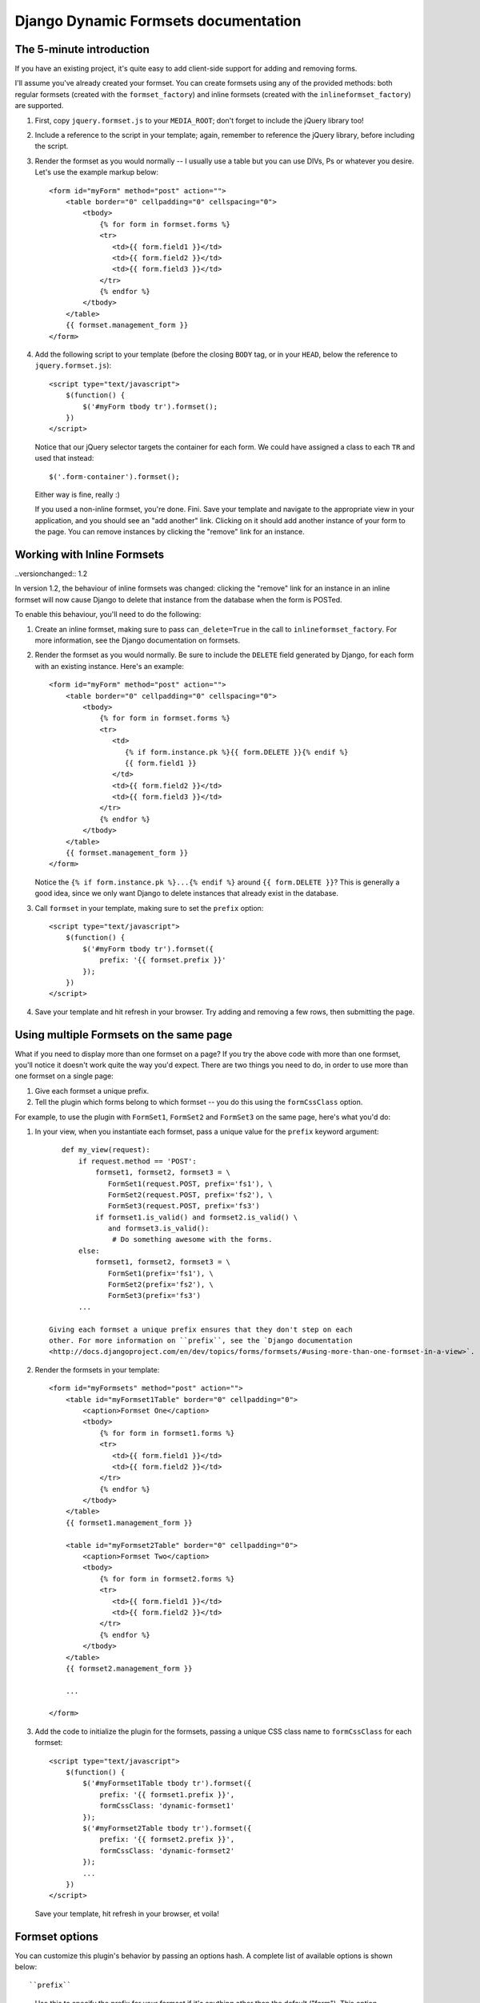 =====================================
Django Dynamic Formsets documentation
=====================================

.. _the-5-minute-intro:

The 5-minute introduction
=========================

If you have an existing project, it's quite easy to add
client-side support for adding and removing forms.

I'll assume you've already created your formset. You can create
formsets using any of the provided methods: both regular formsets
(created with the ``formset_factory``) and inline formsets
(created with the ``inlineformset_factory``) are supported.

1. First, copy ``jquery.formset.js`` to your ``MEDIA_ROOT``; don't
   forget to include the jQuery library too!

2. Include a reference to the script in your template; again, remember
   to reference the jQuery library, before including the script.

3. Render the formset as you would normally -- I usually use a table
   but you can use DIVs, Ps or whatever you desire. Let's use the
   example markup below::

       <form id="myForm" method="post" action="">
           <table border="0" cellpadding="0" cellspacing="0">
               <tbody>
                   {% for form in formset.forms %}
                   <tr>
                      <td>{{ form.field1 }}</td>
                      <td>{{ form.field2 }}</td>
                      <td>{{ form.field3 }}</td>
                   </tr>
                   {% endfor %}
               </tbody>
           </table>
           {{ formset.management_form }}
       </form>

4. Add the following script to your template (before the closing
   ``BODY`` tag, or in your ``HEAD``, below the reference to
   ``jquery.formset.js``)::

       <script type="text/javascript">
           $(function() {
               $('#myForm tbody tr').formset();
           })
       </script>

   Notice that our jQuery selector targets the container for each
   form. We could have assigned a class to each ``TR`` and used that
   instead::

       $('.form-container').formset();

   Either way is fine, really :)

   If you used a non-inline formset, you're done. Fini. Save your
   template and navigate to the appropriate view in your application,
   and you should see an "add another" link. Clicking on it should add
   another instance of your form to the page. You can remove instances
   by clicking the "remove" link for an instance.

.. versionchanged:: 1.2

   In previous versions, if there was only one form in the formset,
   the remove link would be hidden. With the addition of form templates,
   this behaviour has been changed -- it is now possible to remove all
   forms in a formset, and have the `add` link still behave as expected.


.. _working-with-inline-formsets:

Working with Inline Formsets
============================

..versionchanged:: 1.2

In version 1.2, the behaviour of inline formsets was changed: clicking the
"remove" link for an instance in an inline formset will now cause Django
to delete that instance from the database when the form is POSTed.

To enable this behaviour, you'll need to do the following:

1. Create an inline formset, making sure to pass ``can_delete=True`` in the
   call to ``inlineformset_factory``. For more information, see the Django
   documentation on formsets.

2. Render the formset as you would normally. Be sure to include the ``DELETE``
   field generated by Django, for each form with an existing instance. Here's
   an example::

       <form id="myForm" method="post" action="">
           <table border="0" cellpadding="0" cellspacing="0">
               <tbody>
                   {% for form in formset.forms %}
                   <tr>
                      <td>
                         {% if form.instance.pk %}{{ form.DELETE }}{% endif %}
                         {{ form.field1 }}
                      </td>
                      <td>{{ form.field2 }}</td>
                      <td>{{ form.field3 }}</td>
                   </tr>
                   {% endfor %}
               </tbody>
           </table>
           {{ formset.management_form }}
       </form>

   Notice the ``{% if form.instance.pk %}...{% endif %}`` around
   ``{{ form.DELETE }}``? This is generally a good idea, since we only want
   Django to delete instances that already exist in the database.

3. Call ``formset`` in your template, making sure to set the ``prefix``
   option::

       <script type="text/javascript">
           $(function() {
               $('#myForm tbody tr').formset({
                   prefix: '{{ formset.prefix }}'
               });
           })
       </script>

4. Save your template and hit refresh in your browser. Try adding and
   removing a few rows, then submitting the page.


.. versionadded:: 1.1

.. _using-multiple-formsets:

Using multiple Formsets on the same page
========================================

What if you need to display more than one formset on a page? If you try
the above code with more than one formset, you'll notice it doesn't work
quite the way you'd expect. There are two things you need to do, in order
to use more than one formset on a single page:

1. Give each formset a unique prefix.

2. Tell the plugin which forms belong to which formset -- you do this
   using the ``formCssClass`` option.

For example, to use the plugin with ``FormSet1``, ``FormSet2`` and ``FormSet3``
on the same page, here's what you'd do:

1. In your view, when you instantiate each formset, pass a unique value for
   the ``prefix`` keyword argument::

       def my_view(request):
           if request.method == 'POST':
               formset1, formset2, formset3 = \
                  FormSet1(request.POST, prefix='fs1'), \
                  FormSet2(request.POST, prefix='fs2'), \
                  FormSet3(request.POST, prefix='fs3')
               if formset1.is_valid() and formset2.is_valid() \
                  and formset3.is_valid():
                   # Do something awesome with the forms.
           else:
               formset1, formset2, formset3 = \
                  FormSet1(prefix='fs1'), \
                  FormSet2(prefix='fs2'), \
                  FormSet3(prefix='fs3')
           ...

    Giving each formset a unique prefix ensures that they don't step on each
    other. For more information on ``prefix``, see the `Django documentation
    <http://docs.djangoproject.com/en/dev/topics/forms/formsets/#using-more-than-one-formset-in-a-view>`.

2. Render the formsets in your template::

       <form id="myFormsets" method="post" action="">
           <table id="myFormset1Table" border="0" cellpadding="0">
               <caption>Formset One</caption>
               <tbody>
                   {% for form in formset1.forms %}
                   <tr>
                      <td>{{ form.field1 }}</td>
                      <td>{{ form.field2 }}</td>
                   </tr>
                   {% endfor %}
               </tbody>
           </table>
           {{ formset1.management_form }}

           <table id="myFormset2Table" border="0" cellpadding="0">
               <caption>Formset Two</caption>
               <tbody>
                   {% for form in formset2.forms %}
                   <tr>
                      <td>{{ form.field1 }}</td>
                      <td>{{ form.field2 }}</td>
                   </tr>
                   {% endfor %}
               </tbody>
           </table>
           {{ formset2.management_form }}

           ...

       </form>

3. Add the code to initialize the plugin for the formsets, passing a
   unique CSS class name to ``formCssClass`` for each formset::

       <script type="text/javascript">
           $(function() {
               $('#myFormset1Table tbody tr').formset({
                   prefix: '{{ formset1.prefix }}',
                   formCssClass: 'dynamic-formset1'
               });
               $('#myFormset2Table tbody tr').formset({
                   prefix: '{{ formset2.prefix }}',
                   formCssClass: 'dynamic-formset2'
               });
               ...
           })
       </script>

   Save your template, hit refresh in your browser, et voila!


.. _formset-options:

Formset options
===============

You can customize this plugin's behavior by passing an options hash. A
complete list of available options is shown below::

``prefix``
   Use this to specify the prefix for your formset if it's anything
   other than the default ("form"). This option must be supplied for
   inline formsets.

``addText``
   Use this to set the text for the generated add link. The default
   text is "add another".

``deleteText``
   Use this to set the text for the generated delete links. The
   default text is "remove".

``addCssClass``
   Use this to change the default CSS class applied to the generated
   add link (possibly, to avoid CSS conflicts within your templates).
   The default class is "add-row".

``deleteCssClass``
   Use this to change the default CSS class applied to the generated
   delete links. The default class is "delete-row".

``added``
   If you set this to a function, that function will be called each
   time a new form is added. The function should take a single argument,
   ``row``; it will be passed a jQuery object, wrapping the form that
   was just added.

``removed``
   Set this to a function, and that function will be called each time
   a form is deleted. The function should take a single argument,
   ``row``; it will be passed a jQuery object, wrapping the form that
   was just removed.

.. versionadded:: 1.1
``formCssClass``
   Use this to set the CSS class applied to all forms within the same
   formset. Internally, all forms with the same class are assumed to
   belong to the same formset. If you have multiple formsets on a single
   HTML page, you MUST provide unique class names for each formset. If
   you don't provide a value, this defaults to "dynamic-form".
   
   For more information, see the section on :ref:`Using multiple Formsets
   on the same page <using-multiple-formsets>`, and check out the example
   in the demo project.

.. versionadded:: 1.2
``formTemplate``
   Use this to override the form that gets cloned, each time a new form
   instance is added. If specified, this should be a jQuery selector.

``extraClasses``
   Set this to an array of CSS class names (defaults to an empty array),
   and the classes will be applied to each form in the formset in turn.
   This can easily be used to acheive row-striping effects, which can
   make large formsets easier to deal with visually.

.. versionadded:: 1.3
``keepFieldValues``
   Set this to a jQuery selector, which should resolve to a list of elements
   whose values should be preserved when the form is cloned.
   Internally, this value is passed directly to the ``$.not(...)`` method.
   This means you can also pass in DOM elements, or a function (in newer
   versions of jQuery) as your selector.

``addWrap``
   This value will be passed to jQuery ``.wrap`` to wrap the add button
   in elements for additional styling.

``deleteWrap``
   This value will be passed to jQuery ``.wrap`` to wrap the delete button
   in elements for additional styling.

``addInsert``
   If you set this to a function, that function will take responsibility
   for inserting the add button into the page. It should take two
   arguments: ``$$``, the original jQuery object you are applying the
   formset to; and ``buttonRow``, the button element (or element
   containing the button).
   It does not need to return anything.
   
   If you do not set ``formInsert`` (see below), the button needs to be
   added as a sibling of ``$$``.
   
   This can be used to put the add button at the top of the forms, or
   above a hidden ``formTemplate`` to avoid styling issues.

``formInsert``
   If you set this to a function, that function will take responsibility
   for inserting new forms into the page and showing them (eg with jQuery
   ``.show()``). It should take three arguments:
   ``$$``, the original jQuery object you are applying the formset to;
   ``buttonRow``, the row or element containing the add button; and
   ``formRow``, the new row or element containing the new form.
   It does not need to return anything.
   
   This can be used to add animations to reveal new forms
   (eg ``formRow.insertBefore(buttonRow).slideDown();``), to insert new
   forms above existing ones, or to use ``addInsert`` (see above) to place
   the add button outside the formset.

.. note:: The ``addCssClass`` and ``deleteCssClass`` options must be unique.
   Internally, the plugin uses the class names to target the add and delete
   links. Any other elements with the same class applied to them will also
   have the add and delete behavior, which is almost certainly not what you
   want.


.. _provided-css-classes:

Provided CSS classes
====================

Each form's container will have the class specified by the ``formCssClass``
option (defaults to "dynamic-form") applied to it. You can use this to define
style rules targeting each of these forms.
